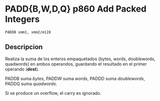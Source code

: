 * PADD{B,W,D,Q} p860 Add Packed Integers

~PADDB xmm1, xmm2/m128~

** Descripcion

Realiza la suma de los enteros empaquetados (bytes, words, doublewords, 
quadwords) en ambos operandos, guardando el resultado en el primer operando
(*dest*).

PADDB suma /bytes/, PADDW suma /words/, PADDD suma /doublewords/, PADDQ suma 
/quadwords/.

Si se produce un overflow, el carry es ignorado.



